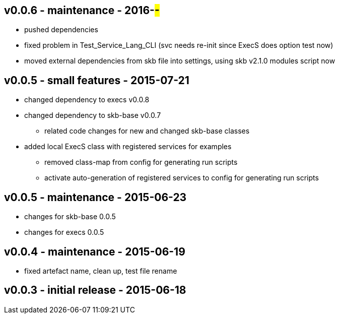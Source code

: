 v0.0.6 - maintenance - 2016-##-##
---------------------------------
* pushed dependencies
* fixed problem in Test_Service_Lang_CLI (svc needs re-init since ExecS does option test now)
* moved external dependencies from skb file into settings, using skb v2.1.0 modules script now


v0.0.5 - small features - 2015-07-21
------------------------------------
* changed dependency to execs v0.0.8
* changed dependency to skb-base v0.0.7
	** related code changes for new and changed skb-base classes
* added local ExecS class with registered services for examples
	** removed class-map from config for generating run scripts
	** activate auto-generation of registered services to config for generating run scripts


v0.0.5 - maintenance - 2015-06-23
---------------------------------
* changes for skb-base 0.0.5
* changes for execs 0.0.5


v0.0.4 - maintenance - 2015-06-19
---------------------------------
* fixed artefact name, clean up, test file rename


v0.0.3 - initial release - 2015-06-18
-------------------------------------
